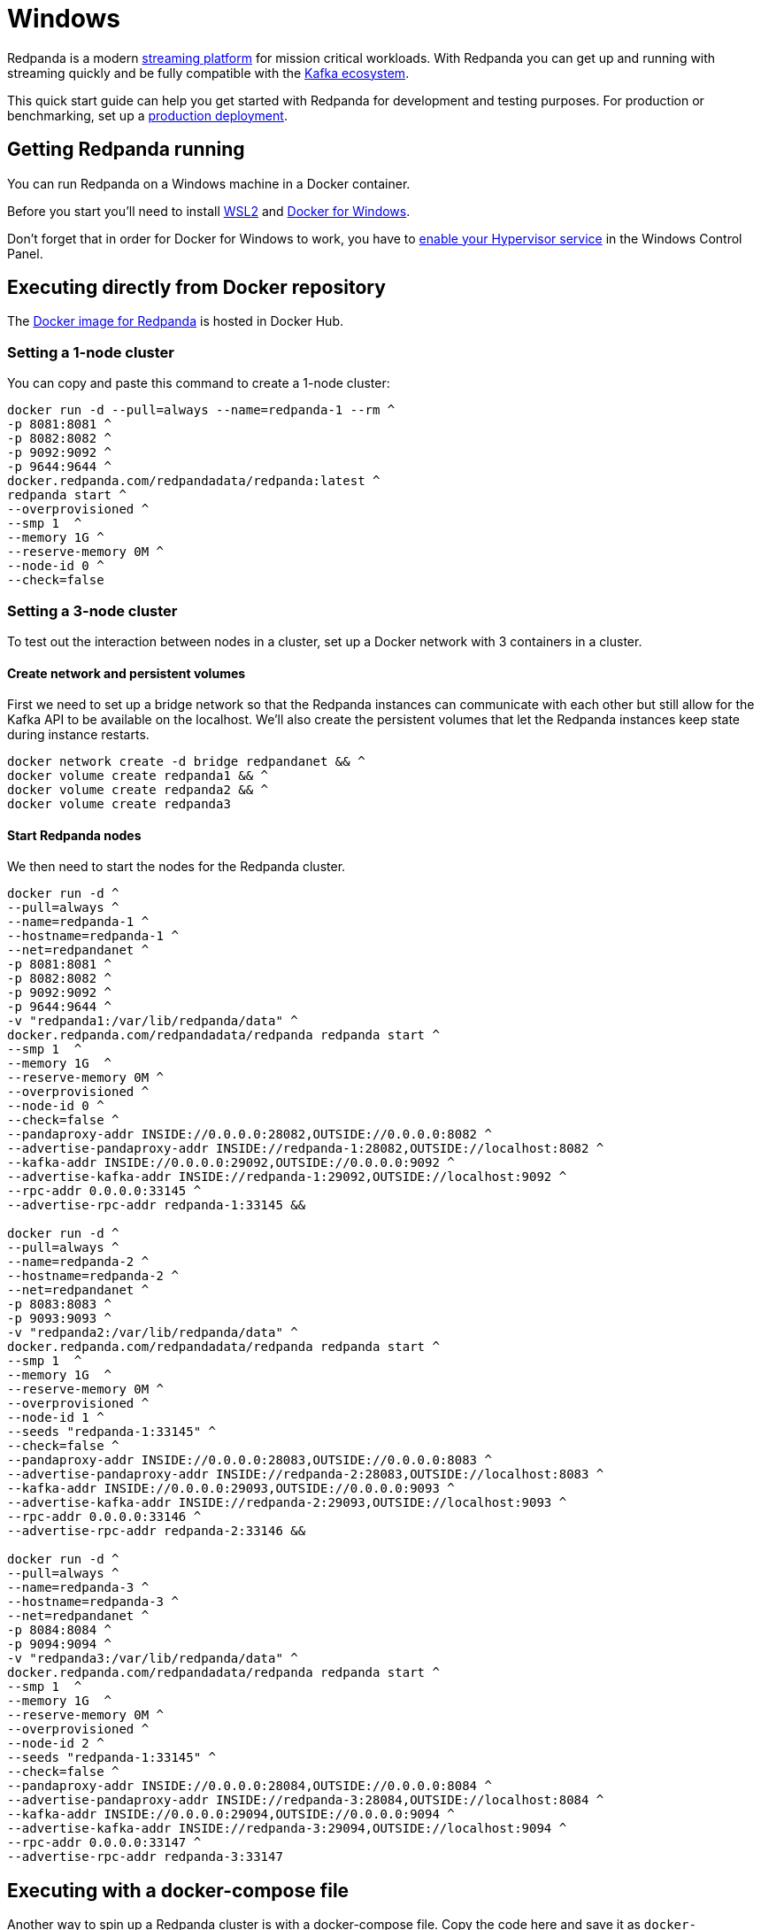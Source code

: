 = Windows
:description: Spin up a Redpanda cluster with Docker or Redpanda Cloud, create a basic streaming application, and explore your cluster in Redpanda Console.

Redpanda is a modern https://vectorized.io/blog/intelligent-data-api/[streaming platform] for mission critical workloads.
With Redpanda you can get up and running with streaming quickly
and be fully compatible with the https://cwiki.apache.org/confluence/display/KAFKA/Ecosystem[Kafka ecosystem].

This quick start guide can help you get started with Redpanda for development and testing purposes.
For production or benchmarking, set up a xref:deployment:production-deployment.adoc[production deployment].

== Getting Redpanda running

You can run Redpanda on a Windows machine in a Docker container.

Before you start you'll need to install https://docs.microsoft.com/en-us/windows/wsl/install[WSL2] and https://docs.docker.com/desktop/windows/install/[Docker for Windows].

Don't forget that in order for Docker for Windows to work, you have to https://docs.microsoft.com/en-us/virtualization/hyper-v-on-windows/quick-start/enable-hyper-v[enable your Hypervisor service] in the Windows Control Panel.

== Executing directly from Docker repository

The https://hub.docker.com/r/redpandadata/redpanda[Docker image for Redpanda] is hosted in Docker Hub.

=== Setting a 1-node cluster

You can copy and paste this command to create a 1-node cluster:

[,docker]
----
docker run -d --pull=always --name=redpanda-1 --rm ^
-p 8081:8081 ^
-p 8082:8082 ^
-p 9092:9092 ^
-p 9644:9644 ^
docker.redpanda.com/redpandadata/redpanda:latest ^
redpanda start ^
--overprovisioned ^
--smp 1  ^
--memory 1G ^
--reserve-memory 0M ^
--node-id 0 ^
--check=false
----

=== Setting a 3-node cluster

To test out the interaction between nodes in a cluster, set up a Docker network with 3 containers in a cluster.

==== Create network and persistent volumes

First we need to set up a bridge network so that the Redpanda instances can communicate with each other
but still allow for the Kafka API to be available on the localhost.
We'll also create the persistent volumes that let the Redpanda instances keep state during instance restarts.

[,powershell]
----
docker network create -d bridge redpandanet && ^
docker volume create redpanda1 && ^
docker volume create redpanda2 && ^
docker volume create redpanda3
----

==== Start Redpanda nodes

We then need to start the nodes for the Redpanda cluster.

[,powershell]
----
docker run -d ^
--pull=always ^
--name=redpanda-1 ^
--hostname=redpanda-1 ^
--net=redpandanet ^
-p 8081:8081 ^
-p 8082:8082 ^
-p 9092:9092 ^
-p 9644:9644 ^
-v "redpanda1:/var/lib/redpanda/data" ^
docker.redpanda.com/redpandadata/redpanda redpanda start ^
--smp 1  ^
--memory 1G  ^
--reserve-memory 0M ^
--overprovisioned ^
--node-id 0 ^
--check=false ^
--pandaproxy-addr INSIDE://0.0.0.0:28082,OUTSIDE://0.0.0.0:8082 ^
--advertise-pandaproxy-addr INSIDE://redpanda-1:28082,OUTSIDE://localhost:8082 ^
--kafka-addr INSIDE://0.0.0.0:29092,OUTSIDE://0.0.0.0:9092 ^
--advertise-kafka-addr INSIDE://redpanda-1:29092,OUTSIDE://localhost:9092 ^
--rpc-addr 0.0.0.0:33145 ^
--advertise-rpc-addr redpanda-1:33145 &&

docker run -d ^
--pull=always ^
--name=redpanda-2 ^
--hostname=redpanda-2 ^
--net=redpandanet ^
-p 8083:8083 ^
-p 9093:9093 ^
-v "redpanda2:/var/lib/redpanda/data" ^
docker.redpanda.com/redpandadata/redpanda redpanda start ^
--smp 1  ^
--memory 1G  ^
--reserve-memory 0M ^
--overprovisioned ^
--node-id 1 ^
--seeds "redpanda-1:33145" ^
--check=false ^
--pandaproxy-addr INSIDE://0.0.0.0:28083,OUTSIDE://0.0.0.0:8083 ^
--advertise-pandaproxy-addr INSIDE://redpanda-2:28083,OUTSIDE://localhost:8083 ^
--kafka-addr INSIDE://0.0.0.0:29093,OUTSIDE://0.0.0.0:9093 ^
--advertise-kafka-addr INSIDE://redpanda-2:29093,OUTSIDE://localhost:9093 ^
--rpc-addr 0.0.0.0:33146 ^
--advertise-rpc-addr redpanda-2:33146 &&

docker run -d ^
--pull=always ^
--name=redpanda-3 ^
--hostname=redpanda-3 ^
--net=redpandanet ^
-p 8084:8084 ^
-p 9094:9094 ^
-v "redpanda3:/var/lib/redpanda/data" ^
docker.redpanda.com/redpandadata/redpanda redpanda start ^
--smp 1  ^
--memory 1G  ^
--reserve-memory 0M ^
--overprovisioned ^
--node-id 2 ^
--seeds "redpanda-1:33145" ^
--check=false ^
--pandaproxy-addr INSIDE://0.0.0.0:28084,OUTSIDE://0.0.0.0:8084 ^
--advertise-pandaproxy-addr INSIDE://redpanda-3:28084,OUTSIDE://localhost:8084 ^
--kafka-addr INSIDE://0.0.0.0:29094,OUTSIDE://0.0.0.0:9094 ^
--advertise-kafka-addr INSIDE://redpanda-3:29094,OUTSIDE://localhost:9094 ^
--rpc-addr 0.0.0.0:33147 ^
--advertise-rpc-addr redpanda-3:33147
----

== Executing with a docker-compose file

Another way to spin up a Redpanda cluster is with a docker-compose file.
Copy the code here and save it as `docker-compose.yaml`:

[,yaml]
----
version: '3.7'
services:
  redpanda:
    # NOTE: Please use the latest version here!
    image: docker.redpanda.com/redpandadata/redpanda:v21.11.15
    container_name: redpanda-1
    command:
    - redpanda
    - start
    - --smp
    - '1'
    - --reserve-memory
    - 0M
    - --overprovisioned
    - --node-id
    - '0'
    - --kafka-addr
    - PLAINTEXT://0.0.0.0:29092,OUTSIDE://0.0.0.0:9092
    - --advertise-kafka-addr
    - PLAINTEXT://redpanda:29092,OUTSIDE://localhost:9092
    - --pandaproxy-addr
    - PLAINTEXT://0.0.0.0:28082,OUTSIDE://0.0.0.0:8082
    - --advertise-pandaproxy-addr
    - PLAINTEXT://redpanda:28082,OUTSIDE://localhost:8082
    ports:
    - 8081:8081
    - 8082:8082
    - 9092:9092
    - 28082:28082
    - 29092:29092
----

In the directory that you saved the file, open your CMD and execute this command:

[,powershell]
----
docker-compose up –d
----

If everything is correct, you'll see this:

[,powershell]
----
Creating redpanda-1 ... done
----

You can also check Docker for Desktop for any container errors.

== Start streaming

We're going to use the `rpk` to run our commands.
`rpk` is essentially a CLI tool that you can use to run link:/docs/21.11/reference/rpk-commands[management and data commands] on the cluster.

Check the information about the cluster.

[,powershell]
----
docker exec -it redpanda-1 rpk cluster info
----

. Create a topic. We'll call it "`twitch_chat`":
+
[,powershell]
----
docker exec -it redpanda-1 ^
rpk topic create twitch_chat --brokers=localhost:9092
----

. Produce messages to the topic:
+
[,powershell]
----
docker exec -it redpanda-1 ^
rpk topic produce twitch_chat --brokers=localhost:9092
----
+
Type text into the topic and press Ctrl + D to separate between messages.
+
Press Ctrl + C to exit the produce command.

. Consume (or read) the messages in the topic:
+
[,powershell]
----
docker exec -it redpanda-1 ^
rpk topic consume twitch_chat --brokers=localhost:9092
----
+
Each message is shown with its metadata, like this:
+
[,json]
----
{
  "message": "How do you stream with Redpanda?\n",
  "partition": 0,
  "offset": 1,
  "timestamp": "2021-02-10T15:52:35.251+02:00"
}
----

== Clean up

When you are finished with the cluster, you can shutdown and delete the containers.
Change the commands below accordingly if you used the 1-cluster option or the 3-cluster option.

[,powershell]
----
docker stop redpanda-1 redpanda-2 redpanda-3 && ^
docker rm redpanda-1 redpanda-2 redpanda-3
----

If you set up volumes and a network, delete them with:

[,powershell]
----
docker volume rm redpanda1 redpanda2 redpanda3 && ^
docker network rm redpandanet
----

== What's next?

* Our xref:reference:faq.adoc[FAQ] page shows all of the clients that you can use to do streaming with Redpanda.
  (Spoiler: Any Kafka-compatible client!)
* Get a multi-node cluster up and running using xref:deployment:guide-rpk-container.adoc[`rpk container`].
* Use the xref:quickstart:quick-start-docker.adoc[Quick Start Docker Guide] to try out Redpanda using Docker.
* Want to setup a production cluster? Check out our xref:deployment:production-deployment.adoc[Production Deployment Guide].
